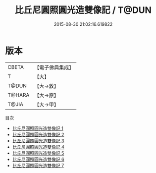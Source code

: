 #+TITLE: 比丘尼圓照圓光造雙像記 / T@DUN

#+DATE: 2015-08-30 21:02:16.619822
* 版本
 |     CBETA|【電子佛典集成】|
 |         T|【大】     |
 |     T@DUN|【大→敦】   |
 |    T@HARA|【大→原】   |
 |     T@JIA|【大→甲】   |
目次
 - [[file:KR6p0039_001.txt][比丘尼圓照圓光造雙像記 1]]
 - [[file:KR6p0039_002.txt][比丘尼圓照圓光造雙像記 2]]
 - [[file:KR6p0039_003.txt][比丘尼圓照圓光造雙像記 3]]
 - [[file:KR6p0039_004.txt][比丘尼圓照圓光造雙像記 4]]
 - [[file:KR6p0039_005.txt][比丘尼圓照圓光造雙像記 5]]
 - [[file:KR6p0039_006.txt][比丘尼圓照圓光造雙像記 6]]
 - [[file:KR6p0039_007.txt][比丘尼圓照圓光造雙像記 7]]
